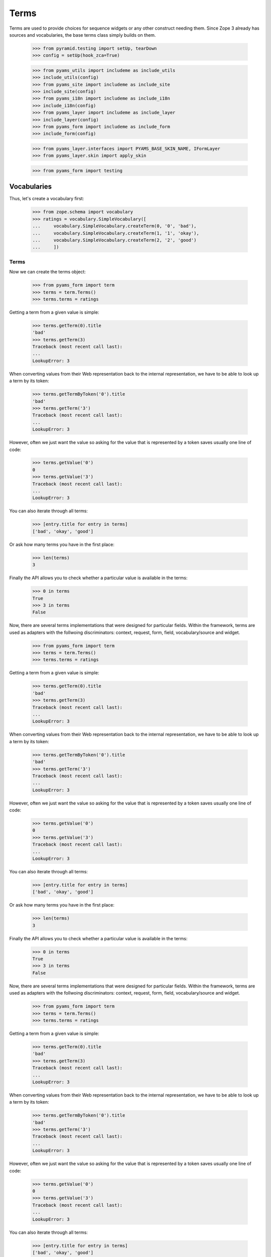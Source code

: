 =====
Terms
=====

Terms are used to provide choices for sequence widgets or any other construct
needing them. Since Zope 3 already has sources and vocabularies, the base
terms class simply builds on them.

  >>> from pyramid.testing import setUp, tearDown
  >>> config = setUp(hook_zca=True)

  >>> from pyams_utils import includeme as include_utils
  >>> include_utils(config)
  >>> from pyams_site import includeme as include_site
  >>> include_site(config)
  >>> from pyams_i18n import includeme as include_i18n
  >>> include_i18n(config)
  >>> from pyams_layer import includeme as include_layer
  >>> include_layer(config)
  >>> from pyams_form import includeme as include_form
  >>> include_form(config)

  >>> from pyams_layer.interfaces import PYAMS_BASE_SKIN_NAME, IFormLayer
  >>> from pyams_layer.skin import apply_skin

  >>> from pyams_form import testing


Vocabularies
------------

Thus, let's create a vocabulary first:

  >>> from zope.schema import vocabulary
  >>> ratings = vocabulary.SimpleVocabulary([
  ...     vocabulary.SimpleVocabulary.createTerm(0, '0', 'bad'),
  ...     vocabulary.SimpleVocabulary.createTerm(1, '1', 'okay'),
  ...     vocabulary.SimpleVocabulary.createTerm(2, '2', 'good')
  ...     ])


Terms
~~~~~

Now we can create the terms object:

  >>> from pyams_form import term
  >>> terms = term.Terms()
  >>> terms.terms = ratings

Getting a term from a given value is simple:

  >>> terms.getTerm(0).title
  'bad'
  >>> terms.getTerm(3)
  Traceback (most recent call last):
  ...
  LookupError: 3

When converting values from their Web representation back to the internal
representation, we have to be able to look up a term by its token:

  >>> terms.getTermByToken('0').title
  'bad'
  >>> terms.getTerm('3')
  Traceback (most recent call last):
  ...
  LookupError: 3

However, often we just want the value so asking for the value that is
represented by a token saves usually one line of code:

  >>> terms.getValue('0')
  0
  >>> terms.getValue('3')
  Traceback (most recent call last):
  ...
  LookupError: 3

You can also iterate through all terms:

  >>> [entry.title for entry in terms]
  ['bad', 'okay', 'good']

Or ask how many terms you have in the first place:

  >>> len(terms)
  3

Finally the API allows you to check whether a particular value is available in
the terms:

  >>> 0 in terms
  True
  >>> 3 in terms
  False

Now, there are several terms implementations that were designed for particular
fields. Within the framework, terms are used as adapters with the follwoing
discriminators: context, request, form, field, vocabulary/source and widget.

  >>> from pyams_form import term
  >>> terms = term.Terms()
  >>> terms.terms = ratings

Getting a term from a given value is simple:

  >>> terms.getTerm(0).title
  'bad'
  >>> terms.getTerm(3)
  Traceback (most recent call last):
  ...
  LookupError: 3

When converting values from their Web representation back to the internal
representation, we have to be able to look up a term by its token:

  >>> terms.getTermByToken('0').title
  'bad'
  >>> terms.getTerm('3')
  Traceback (most recent call last):
  ...
  LookupError: 3

However, often we just want the value so asking for the value that is
represented by a token saves usually one line of code:

  >>> terms.getValue('0')
  0
  >>> terms.getValue('3')
  Traceback (most recent call last):
  ...
  LookupError: 3

You can also iterate through all terms:

  >>> [entry.title for entry in terms]
  ['bad', 'okay', 'good']

Or ask how many terms you have in the first place:

  >>> len(terms)
  3

Finally the API allows you to check whether a particular value is available in
the terms:

  >>> 0 in terms
  True
  >>> 3 in terms
  False

Now, there are several terms implementations that were designed for particular
fields. Within the framework, terms are used as adapters with the follwoing
discriminators: context, request, form, field, vocabulary/source and widget.

  >>> from pyams_form import term
  >>> terms = term.Terms()
  >>> terms.terms = ratings

Getting a term from a given value is simple:

  >>> terms.getTerm(0).title
  'bad'
  >>> terms.getTerm(3)
  Traceback (most recent call last):
  ...
  LookupError: 3

When converting values from their Web representation back to the internal
representation, we have to be able to look up a term by its token:

  >>> terms.getTermByToken('0').title
  'bad'
  >>> terms.getTerm('3')
  Traceback (most recent call last):
  ...
  LookupError: 3

However, often we just want the value so asking for the value that is
represented by a token saves usually one line of code:

  >>> terms.getValue('0')
  0
  >>> terms.getValue('3')
  Traceback (most recent call last):
  ...
  LookupError: 3

You can also iterate through all terms:

  >>> [entry.title for entry in terms]
  ['bad', 'okay', 'good']

Or ask how many terms you have in the first place:

  >>> len(terms)
  3

Finally the API allows you to check whether a particular value is available in
the terms:

  >>> 0 in terms
  True
  >>> 3 in terms
  False

Now, there are several terms implementations that were designed for particular
fields. Within the framework, terms are used as adapters with the follwoing
discriminators: context, request, form, field, vocabulary/source and widget.


Choice field
~~~~~~~~~~~~

The first terms implementation is for ``Choice`` fields. Choice fields
unfortunately can have a vocabulary and a source which behave differently.
Let's have a look a the vocabulary first:

  >>> request = testing.TestRequest()
  >>> apply_skin(request, PYAMS_BASE_SKIN_NAME)

  >>> import pyams_form.widget
  >>> widget = pyams_form.widget.Widget(request)

  >>> import zope.schema

  >>> ratingField = zope.schema.Choice(
  ...     title='Rating',
  ...     vocabulary=ratings)

  >>> terms = term.ChoiceTerms(
  ...     None, request, None, ratingField, widget)
  >>> [entry.title for entry in terms]
  ['bad', 'okay', 'good']

Sometimes choice fields only specify a vocabulary name and the actual
vocabulary is looked up at run time.

  >>> ratingField2 = zope.schema.Choice(
  ...     title='Rating',
  ...     vocabulary='Ratings')

Initially we get an error because the "Ratings" vocabulary is not defined:

  >>> terms = term.ChoiceTerms(
  ...     None, request, None, ratingField2, widget)
  Traceback (most recent call last):
  ...
  zope.schema._field.MissingVocabularyError: Can't validate value without vocabulary named 'Ratings'

Let's now register the vocabulary under this name:

  >>> from zope.schema.vocabulary import getVocabularyRegistry
  >>> vr = getVocabularyRegistry()
  >>> def RatingsVocabulary(obj):
  ...     return ratings
  >>> vr.register('Ratings', RatingsVocabulary)

We should now be able to get all terms as before:

  >>> terms = term.ChoiceTerms(
  ...     None, request, None, ratingField, widget)
  >>> [entry.title for entry in terms]
  ['bad', 'okay', 'good']


Missing terms
+++++++++++++

Sometimes it happens that a term goes away from the vocabulary, but our
stored objects still reference that term.

  >>> terms = term.ChoiceTerms(
  ...     None, request, None, ratingField, widget)
  >>> term = terms.getTermByToken('42')
  Traceback (most recent call last):
  ...
  LookupError: 42

The same goes with looking up a term by value:

  >>> term = terms.getTerm('42')
  Traceback (most recent call last):
  ...
  LookupError: 42

Ooops, well this works only if the context has the right value for us.
This is because we don't want to accept any crap that's coming from HTML.

  >>> class IPerson(zope.interface.Interface):
  ...     gender = zope.schema.Choice(title='Gender', vocabulary='Genders')
  >>> @zope.interface.implementer(IPerson)
  ... class Person(object):
  ...     gender = None
  >>> gendersVocabulary = vocabulary.SimpleVocabulary([
  ...     vocabulary.SimpleVocabulary.createTerm(1, 'male', 'Male'),
  ...     vocabulary.SimpleVocabulary.createTerm(2, 'female', 'Female'),
  ...     ])
  >>> def GendersVocabulary(obj):
  ...     return ratings
  >>> vr.register('Genders', GendersVocabulary)

  >>> ctx = Person()
  >>> ctx.gender = 42

  >>> genderWidget = pyams_form.widget.Widget(request)
  >>> genderWidget.context = ctx
  >>> from pyams_form import interfaces
  >>> zope.interface.alsoProvides(genderWidget, interfaces.form.IContextAware)

  >>> terms = term.ChoiceTerms(
  ...     ctx, request, None, IPerson['gender'], genderWidget)

Here we go:

  >>> missingTerm = terms.getTermByToken('42')

We get the term, we passed the token, the value is coming from the context.

  >>> missingTerm.token
  '42'
  >>> missingTerm.value
  42

We cannot figure the title, so we construct one.
Override ``makeMissingTerm`` if you want your own.

  >>> missingTerm.title
  'Missing: ${value}'

Still we raise LookupError if the token does not fit the context's value:

  >>> missingTerm = terms.getTermByToken('99')
  Traceback (most recent call last):
  ...
  LookupError: 99

The same goes with looking up a term by value.
We get the term if the context's value fits:

  >>> missingTerm = terms.getTerm(42)
  >>> missingTerm.token
  '42'

And an exception if it does not:

  >>> missingTerm = terms.getTerm(99)
  Traceback (most recent call last):
  ...
  LookupError: 99


Bool fields
~~~~~~~~~~~

A similar terms implementation exists for a ``Bool`` field:

  >>> truthField = zope.schema.Bool()

  >>> terms = term.BoolTerms(None, None, None, truthField, None)
  >>> [entry.title for entry in terms]
  ['yes', 'no']

In case you don't like the choice of 'yes' and 'no' for the labels, we
can subclass the ``BoolTerms`` class to control the display labels.

  >>> class MyBoolTerms(term.BoolTerms):
  ...   true_label = 'True'
  ...   false_label = 'False'

  >>> terms = MyBoolTerms(None, None, None, truthField, None)
  >>> [entry.title for entry in terms]
  ['True', 'False']


Collections
~~~~~~~~~~~

Finally, there are a terms adapters for all collections. But we have to
register some adapters before using it:

  >>> from pyams_form import term

  >>> ratingsField = zope.schema.List(
  ...     title='Ratings',
  ...     value_type=ratingField)

  >>> terms = term.CollectionTerms(
  ...     None, request, None, ratingsField, widget)
  >>> [entry.title for entry in terms]
  ['bad', 'okay', 'good']


Sources
-------

Basic sources
~~~~~~~~~~~~~

Basic sources need no context to compute their value. Let's create a
source first:

  >>> from zc.sourcefactory.basic import BasicSourceFactory
  >>> class RatingSourceFactory(BasicSourceFactory):
  ...     _mapping = {10: 'ugly', 20: 'nice', 30: 'great'}
  ...     def getValues(self):
  ...         return self._mapping.keys()
  ...     def getTitle(self, value):
  ...         return self._mapping[value]

As we did not include the configure.zcml of zc.sourcefactory we have
to register some required adapters manually. We also need the
ChoiceTermsSource adapter:

  >>> import zc.sourcefactory.browser.source
  >>> import zc.sourcefactory.browser.token
  >>> config.registry.registerAdapter(zc.sourcefactory.browser.source.FactoredTerms,
  ...       required=(zc.sourcefactory.source.FactoredSource, IFormLayer),
  ...       provided=interfaces.ITerms)
  >>> config.registry.registerAdapter(zc.sourcefactory.browser.token.fromInteger,
  ...       required=(int,),
  ...       provided=zc.sourcefactory.interfaces.IToken)


Choice fields
+++++++++++++

Sources can be used with ``Choice`` fields like vocabularies.  First
we create a field based on the source:

  >>> sourceRatingField = zope.schema.Choice(
  ...     title='Sourced Rating',
  ...     source=RatingSourceFactory())

We connect the field to a widget to see the ITerms adapter for sources
at work:

  >>> terms = term.ChoiceTerms(
  ...     None, request, None, sourceRatingField, widget)

Iterating over the terms adapter returnes the term objects:

  >>> [entry for entry in terms]
  [<zc.sourcefactory.browser.source.FactoredTerm object at 0x...>,
   <zc.sourcefactory.browser.source.FactoredTerm object at 0x...>,
   <zc.sourcefactory.browser.source.FactoredTerm object at 0x...>]
  >>> len(terms)
  3
  >>> [entry.token for entry in terms]
  ['10', '20', '30']
  >>> [entry.title for entry in terms]
  ['ugly', 'nice', 'great']

Using a token it is possible to look up the term and the value:

  >>> terms.getTermByToken('20').title
  'nice'
  >>> terms.getValue('30')
  30

With can test if a value is in the source:

  >>> 30 in terms
  True
  >>> 25 in terms
  False

Missing terms
#############

Sometimes it happens that a value goes away from the source, but our
stored objects still has this value.

  >>> terms = term.ChoiceTerms(
  ...     None, request, None, sourceRatingField, widget)
  >>> terms.getTermByToken('42')
  Traceback (most recent call last):
  ...
  LookupError: 42

The same goes with looking up a term by value:

  >>> terms.getTerm(42)
  Traceback (most recent call last):
  ...
  LookupError: 42

Ooops, well this works only if the context has the right value for us.
This is because we don't want to accept any crap that's coming from HTML.

  >>> class IRating(zope.interface.Interface):
  ...     rating = zope.schema.Choice(title='Sourced Rating',
  ...                                 source=RatingSourceFactory())
  >>> @zope.interface.implementer(IRating)
  ... class Rating(object):
  ...     rating = None

  >>> ctx = Rating()
  >>> ctx.rating = 42

  >>> ratingWidget = pyams_form.widget.Widget(request)
  >>> ratingWidget.context = ctx
  >>> from pyams_form import interfaces
  >>> zope.interface.alsoProvides(ratingWidget, interfaces.form.IContextAware)

  >>> terms = term.ChoiceTerms(
  ...     ctx, request, None, IRating['rating'], ratingWidget)

Here we go:

  >>> missingTerm = terms.getTermByToken('42')

We get the term, we passed the token, the value is coming from the context.

  >>> missingTerm.token
  '42'
  >>> missingTerm.value
  42

We cannot figure the title, so we construct one.
Override ``makeMissingTerm`` if you want your own.

  >>> missingTerm.title
  'Missing: ${value}'

Still we raise LookupError if the token does not fit the context's value:

  >>> missingTerm = terms.getTermByToken('99')
  Traceback (most recent call last):
  ...
  LookupError: 99

The same goes with looking up a term by value.
We get the term if the context's value fits:

  >>> missingTerm = terms.getTerm(42)
  >>> missingTerm.token
  '42'

And an exception if it does not:

  >>> missingTerm = terms.getTerm(99)
  Traceback (most recent call last):
  ...
  LookupError: 99


Collections
+++++++++++

Finally, there are terms adapters for all collections:

  >>> sourceRatingsField = zope.schema.List(
  ...     title='Sourced Ratings',
  ...     value_type=sourceRatingField)

  >>> terms = term.CollectionTerms(
  ...     None, request, None, sourceRatingsField, widget)
  >>> [entry.title for entry in terms]
  ['ugly', 'nice', 'great']


Contextual sources
~~~~~~~~~~~~~~~~~~

Contextual sources depend on the context they are called on. Let's
create a context and a contextual source:

  >>> from zc.sourcefactory.contextual import BasicContextualSourceFactory
  >>> class RatingContext:
  ...     base_value = 10
  >>> class ContextualRatingSourceFactory(BasicContextualSourceFactory):
  ...     _mapping = {10: 'ugly', 20: 'nice', 30: 'great'}
  ...     def getValues(self, context):
  ...         return [context.base_value + x for x in self._mapping.keys()]
  ...     def getTitle(self, context, value):
  ...         return self._mapping[value - context.base_value]

As we did not include the configure.zcml of zc.sourcefactory we have
to register some required adapters manually. We also need the
ChoiceTermsSource adapter:

  >>> import zc.sourcefactory.browser.source
  >>> import zc.sourcefactory.browser.token
  >>> config.registry.registerAdapter(zc.sourcefactory.browser.source.FactoredContextualTerms,
  ...       required=(zc.sourcefactory.source.FactoredContextualSource, IFormLayer),
  ...       provided=interfaces.IVocabularyTerms)
  >>> config.registry.registerAdapter(zc.sourcefactory.browser.token.fromInteger)

Choice fields
+++++++++++++

Contextual sources can be used with ``Choice`` fields like
vocabularies.  First we create a field based on the source:

  >>> contextualSourceRatingField = zope.schema.Choice(
  ...     title='Context Sourced Rating',
  ...     source=ContextualRatingSourceFactory())

We create an context object and connect the field to a widget to see
the ITerms adapter for sources at work:

  >>> rating_context = RatingContext()
  >>> rating_context.base_value = 100
  >>> terms = term.ChoiceTerms(
  ...     rating_context, request, None, contextualSourceRatingField, widget)

Iterating over the terms adapter returnes the term objects:

  >>> [entry for entry in terms]
  [<zc.sourcefactory.browser.source.FactoredTerm object at 0x...>,
   <zc.sourcefactory.browser.source.FactoredTerm object at 0x...>,
   <zc.sourcefactory.browser.source.FactoredTerm object at 0x...>]
  >>> len(terms)
  3
  >>> [entry.token for entry in terms]
  ['110', '120', '130']
  >>> [entry.title for entry in terms]
  ['ugly', 'nice', 'great']

Using a token, it is possible to look up the term and the value:

  >>> terms.getTermByToken('120').title
  'nice'
  >>> terms.getValue('130')
  130

With can test if a value is in the source:

  >>> 130 in terms
  True
  >>> 125 in terms
  False

Collections
+++++++++++

Finally, there are terms adapters for all collections:

  >>> contextualSourceRatingsField = zope.schema.List(
  ...     title='Contextual Sourced Ratings',
  ...     value_type=contextualSourceRatingField)

  >>> terms = term.CollectionTerms(
  ...     rating_context, request, None, contextualSourceRatingsField, widget)
  >>> [entry.title for entry in terms]
  ['ugly', 'nice', 'great']


Missing terms in collections
############################

Sometimes it happens that a value goes away from the source, but our
stored collection still has this value.

  >>> from zope.interface import Interface
  >>> from zope.schema.interfaces import ICollection, IIterableSource
  >>> config.registry.registerAdapter(term.MissingCollectionTermsSource,
  ...         required=(Interface, IFormLayer, Interface, ICollection,
  ...                   IIterableSource, interfaces.widget.IWidget),
  ...         provided=interfaces.ITerms)

  >>> terms = term.CollectionTerms(
  ...     RatingContext(), request, None, contextualSourceRatingsField, widget)
  >>> terms
  <pyams_form.term.MissingCollectionTermsSource object at 0x...>
  >>> terms.getTermByToken('42')
  Traceback (most recent call last):
  ...
  LookupError: 42

The same goes with looking up a term by value:

  >>> terms.getTerm(42)
  Traceback (most recent call last):
  ...
  LookupError: 42

The same goes with looking up a value by the token:

  >>> terms.getValue('42')
  Traceback (most recent call last):
  ...
  LookupError: 42


Ooops, well this works only if the context has the right value for us.
This is because we don't want to accept any crap that's coming from HTML.

  >>> class IRatings(zope.interface.Interface):
  ...     ratings = zope.schema.List(
  ...         title='Contextual Sourced Ratings',
  ...         value_type=contextualSourceRatingField)
  >>> @zope.interface.implementer(IRatings)
  ... class Ratings(object):
  ...     ratings = None
  ...     base_value = 10

  >>> ctx = Ratings()
  >>> ctx.ratings = [42, 10]

  >>> ratingsWidget = pyams_form.widget.Widget(request)
  >>> ratingsWidget.context = ctx
  >>> from pyams_form import interfaces
  >>> zope.interface.alsoProvides(ratingsWidget, interfaces.form.IContextAware)

  >>> terms = term.CollectionTerms(
  ...     ctx, request, None, IRatings['ratings'], ratingsWidget)

Here we go:

  >>> term = terms.getTerm(42)
  >>> missingTerm = terms.getTermByToken('42')

We get the term, we passed the token, the value is coming from the context.

  >>> missingTerm.token
  '42'
  >>> missingTerm.value
  42

We cannot figure the title, so we construct one.
Override ``makeMissingTerm`` if you want your own.

  >>> missingTerm.title
  'Missing: ${value}'

We can get the value for a missing term:

  >>> terms.getValue('42')
  42

Still we raise LookupError if the token does not fit the context's value:

  >>> missingTerm = terms.getTermByToken('99')
  Traceback (most recent call last):
  ...
  LookupError: 99

The same goes with looking up a term by value.
We get the term if the context's value fits:

  >>> missingTerm = terms.getTerm(42)
  >>> missingTerm.token
  '42'

And an exception if it does not:

  >>> missingTerm = terms.getTerm(99)
  Traceback (most recent call last):
  ...
  LookupError: 99


Tests cleanup:

  >>> tearDown()
